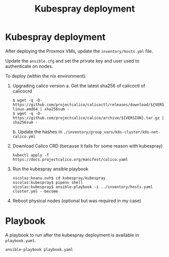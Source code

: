 #+TITLE: Kubespray deployment

* Kubespray deployment
After deploying the Proxmox VMs, update the =inventory/hosts.yml= file.

Update the =ansible.cfg= and set the private key and user used to authenticate on nodes.

To deploy (within the nix environment):

1. Upgrading calico version
   a. Get the latest sha256 of calicoctl of calicocrd
       #+begin_example
       $ wget -q -O- https://github.com/projectcalico/calicoctl/releases/download/${VERSION}/calicoctl-linux-amd64 | sha256sum -
       $ wget -q -O- https://github.com/projectcalico/calico/archive/${VERSION}.tar.gz | sha256sum -
       #+end_example
   b. Update the hashes in =./inventory/group_vars/k8s-cluster/k8s-net-calico.yml=
2. Download Calico CRD (because it fails for some reason with kubespray)
    #+begin_example
    kubectl apply -f https://docs.projectcalico.org/manifest/calico.yaml
    #+end_example
3. Run the kubespray ansible playbook
    #+begin_example
    nicolas:keanu.ovh$ cd kubespray/kubespray
    nicolas:kubespray$ pipenv shell
    nicolas:kubespray$ ansible-playbook -i ../inventory/hosts.yaml cluster.yml --become
    #+end_example
4. Reboot physical nodes (optional but was required in my case)

* Playbook
A playbook to run after the kubespray deployment is available in =playbook.yaml=.

#+begin_example
ansible-playbook playbook.yaml
#+end_example
